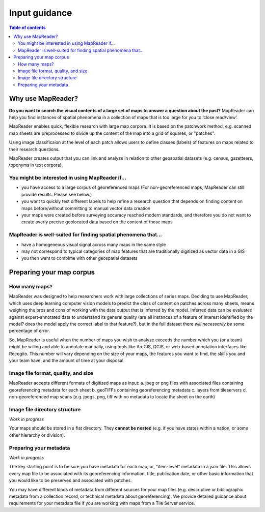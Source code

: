 Input guidance
===============


.. contents:: Table of contents


Why use MapReader?
-------------------

**Do you want to search the visual contents of a large set of maps to answer a question about the past?**
MapReader can help you find instances of spatial phenomena in a collection of maps that is too large for you to ‘close read/view’.

MapReader enables quick, flexible research with large map corpora. It is based on the patchwork method, e.g. scanned map sheets are preprocessed to divide up the content of the map into a grid of squares, or "patches". 

Using image classificaion at the level of each patch allows users to define classes (labels) of features on maps related to their research questions.

MapReader creates output that you can link and analyze in relation to other geospatial datasets (e.g. census, gazetteers, toponyms in text corpora).

You might be interested in using MapReader if...
~~~~~~~~~~~~~~~~~~~~~~~~~~~~~~~~~~~~~~~~~~~~~~~~~~
* you have access to a large corpus of georeferenced maps (For non-georeferenced maps, MapReader can still provide results. Please see below.)
* you want to quickly test different labels to help refine a research question that depends on finding content on maps before/without committing to manual vector data creation
* your maps were created before surveying accuracy reached modern standards, and therefore you do not want to create overly precise geolocated data based on the content of those maps 

MapReader is well-suited for finding spatial phenomena that...
~~~~~~~~~~~~~~~~~~~~~~~~~~~~~~~~~~~~~~~~~~~~~~~~~~~~~~~~~~~~~~~~
* have a homogeneous visual signal across many maps in the same style
* may not correspond to typical categories of map features that are traditionally digitized as vector data in a GIS
* you then want to combime with other geospatial datasets 


Preparing your map corpus
---------------------------

How many maps?
~~~~~~~~~~~~~~~~

MapReader was designed to help researchers work with large collections of series maps. Deciding to use MapReader, which uses deep learning computer vision models to predict the class of content on patches across many sheets, means weighing the pros and cons of working with the data output that is inferred by the model. Inferred data can be evaluated against expert-annotated data to understand its general quality (are all instances of a feature of interest identified by the model? does the model apply the correct label to that feature?), but in the full dataset there *will necessarily be* some percentage of error. 

So, MapReader is useful when the number of maps you wish to analyze exceeds the number which you (or a team) might be willing and able to annotate manually, using tools like ArcGIS, QGIS, or web-based annotation interfaces like Recogito. This number will vary depending on the size of your maps, the features you want to find, the skills you and your team have, and the amount of time at your disposal. 

Image file format, quality, and size
~~~~~~~~~~~~~~~~~~~~~~~~~~~~~~~~~~~~~~

MapReader accepts different formats of digitized maps as input:
a. jpeg or png files with associated files containing georeferencing metadata for each sheet
b. geoTIFFs containing georeferencing metadata
c. layers from tileservers
d. non-georeferenced map scans (e.g. jpegs, png, tiff with no metadata to locate the sheet on the earth)

Image file directory structure
~~~~~~~~~~~~~~~~~~~~~~~~~~~~~~~~

*Work in progress*

.. comment: TODO - Katie to add comment about user needing to have maps accessible either in cloud storage (Azure, etc.) or locally.

Your maps should be stored in a flat directory. They **cannot be nested** (e.g. if you have states within a nation, or some other hierarchy or division).


Preparing your metadata
~~~~~~~~~~~~~~~~~~~~~~~~~

*Work in progress*

The key starting point is to be sure you have metadata for each map, or, "item-level" metadata in a json file. This allows every map file to be associated with its georeferencing information, title, publication date, or other basic information that you would like to be preserved and associated with patches.

You may have different kinds of metadata from different sources for your map files (e.g. descriptive or bibliographic metadata from a collection record, or technical metadata about georeferencing). We provide detailed guidance about requirements for your metadata file if you are working with maps from a Tile Server service.

.. comment: TODO add guidance about metadata requirement for other file types (not tile server) (Rosie) - need column in metadata that corresponds to image id in images object.

